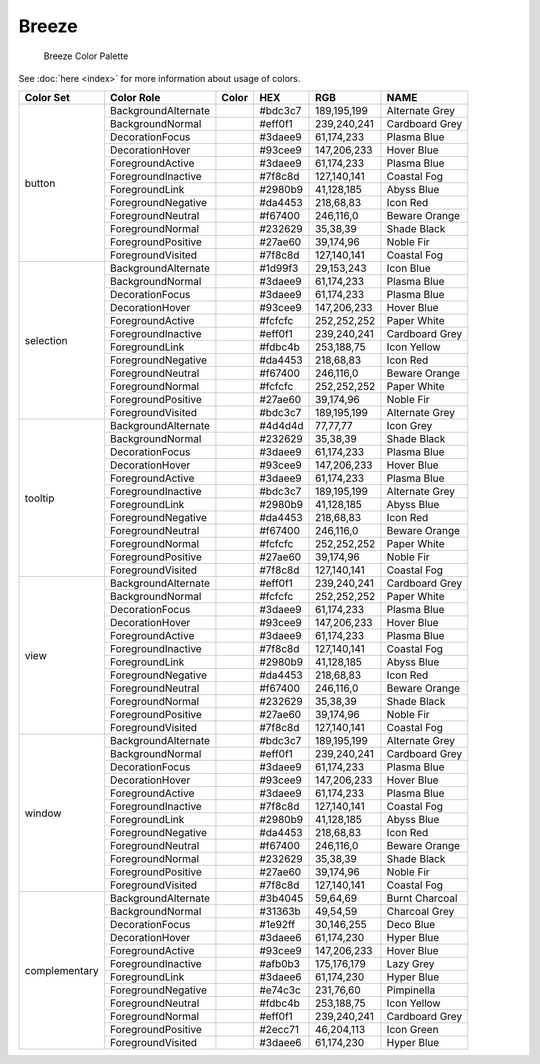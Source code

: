Breeze
======

.. figure:: /img/Breeze_Color_Palette.png
   :alt: Breeze Color Palette

   Breeze Color Palette


See :doc:`here <index>` for more information about usage of colors. 


+--------------+------------------------+-------------------------------------------------------------------------------+---------+--------------+-------------------+
| Color Set    | Color Role             | Color                                                                         | HEX     | RGB          | NAME              |
+==============+========================+===============================================================================+=========+==============+===================+
| button       | BackgroundAlternate    | .. raw:: html                                                                 | #bdc3c7 | 189,195,199  | Alternate Grey    |
|              |                        |                                                                               |         |              |                   |
|              |                        |       <div style='background-color: #bdc3c7;'>&#160;</div>                    |         |              |                   |
|              +------------------------+-------------------------------------------------------------------------------+---------+--------------+-------------------+
|              | BackgroundNormal       | .. raw:: html                                                                 | #eff0f1 | 239,240,241  | Cardboard Grey    |
|              |                        |                                                                               |         |              |                   |
|              |                        |       <div style='background-color: #eff0f1;'>&#160;</div>                    |         |              |                   |
|              +------------------------+-------------------------------------------------------------------------------+---------+--------------+-------------------+
|              | DecorationFocus        | .. raw:: html                                                                 | #3daee9 | 61,174,233   | Plasma Blue       |
|              |                        |                                                                               |         |              |                   |
|              |                        |       <div style='background-color: #3daee9;'>&#160;</div>                    |         |              |                   |
|              +------------------------+-------------------------------------------------------------------------------+---------+--------------+-------------------+
|              | DecorationHover        | .. raw:: html                                                                 | #93cee9 | 147,206,233  | Hover Blue        |
|              |                        |                                                                               |         |              |                   |
|              |                        |       <div style='background-color: #93cee9;'>&#160;</div>                    |         |              |                   |
|              +------------------------+-------------------------------------------------------------------------------+---------+--------------+-------------------+
|              | ForegroundActive       | .. raw:: html                                                                 | #3daee9 | 61,174,233   | Plasma Blue       |
|              |                        |                                                                               |         |              |                   |
|              |                        |       <div style='background-color: #3daee9;'>&#160;</div>                    |         |              |                   |
|              +------------------------+-------------------------------------------------------------------------------+---------+--------------+-------------------+
|              | ForegroundInactive     | .. raw:: html                                                                 | #7f8c8d | 127,140,141  | Coastal Fog       |
|              |                        |                                                                               |         |              |                   |
|              |                        |       <div style='background-color: #7f8c8d;'>&#160;</div>                    |         |              |                   |
|              +------------------------+-------------------------------------------------------------------------------+---------+--------------+-------------------+
|              | ForegroundLink         | .. raw:: html                                                                 | #2980b9 | 41,128,185   | Abyss Blue        |
|              |                        |                                                                               |         |              |                   |
|              |                        |       <div style='background-color: #2980b9;'>&#160;</div>                    |         |              |                   |
|              +------------------------+-------------------------------------------------------------------------------+---------+--------------+-------------------+
|              | ForegroundNegative     | .. raw:: html                                                                 | #da4453 | 218,68,83    | Icon Red          |
|              |                        |                                                                               |         |              |                   |
|              |                        |       <div style='background-color: #da4453;'>&#160;</div>                    |         |              |                   |
|              +------------------------+-------------------------------------------------------------------------------+---------+--------------+-------------------+
|              | ForegroundNeutral      | .. raw:: html                                                                 | #f67400 | 246,116,0    | Beware Orange     |
|              |                        |                                                                               |         |              |                   |
|              |                        |       <div style='background-color: #f67400;'>&#160;</div>                    |         |              |                   |
|              +------------------------+-------------------------------------------------------------------------------+---------+--------------+-------------------+
|              | ForegroundNormal       | .. raw:: html                                                                 | #232629 | 35,38,39     | Shade Black       |
|              |                        |                                                                               |         |              |                   |
|              |                        |       <div style='background-color: #232629;'>&#160;</div>                    |         |              |                   |
|              +------------------------+-------------------------------------------------------------------------------+---------+--------------+-------------------+
|              | ForegroundPositive     | .. raw:: html                                                                 | #27ae60 | 39,174,96    | Noble Fir         |
|              |                        |                                                                               |         |              |                   |
|              |                        |       <div style='background-color: #27ae60;'>&#160;</div>                    |         |              |                   |
|              +------------------------+-------------------------------------------------------------------------------+---------+--------------+-------------------+
|              | ForegroundVisited      | .. raw:: html                                                                 | #7f8c8d | 127,140,141  | Coastal Fog       |
|              |                        |                                                                               |         |              |                   |
|              |                        |       <div style='background-color: #7f8c8d;'>&#160;</div>                    |         |              |                   |
+--------------+------------------------+-------------------------------------------------------------------------------+---------+--------------+-------------------+
| selection    | BackgroundAlternate    | .. raw:: html                                                                 | #1d99f3 | 29,153,243   | Icon Blue         |
|              |                        |                                                                               |         |              |                   |
|              |                        |       <div style='background-color: #1d99f3;'>&#160;</div>                    |         |              |                   |
|              +------------------------+-------------------------------------------------------------------------------+---------+--------------+-------------------+
|              | BackgroundNormal       | .. raw:: html                                                                 | #3daee9 | 61,174,233   | Plasma Blue       |
|              |                        |                                                                               |         |              |                   |
|              |                        |       <div style='background-color: #3daee9;'>&#160;</div>                    |         |              |                   |
|              +------------------------+-------------------------------------------------------------------------------+---------+--------------+-------------------+
|              | DecorationFocus        | .. raw:: html                                                                 | #3daee9 | 61,174,233   | Plasma Blue       |
|              |                        |                                                                               |         |              |                   |
|              |                        |       <div style='background-color: #3daee9;'>&#160;</div>                    |         |              |                   |
|              +------------------------+-------------------------------------------------------------------------------+---------+--------------+-------------------+
|              | DecorationHover        | .. raw:: html                                                                 | #93cee9 | 147,206,233  | Hover Blue        |
|              |                        |                                                                               |         |              |                   |
|              |                        |       <div style='background-color: #93cee9;'>&#160;</div>                    |         |              |                   |
|              +------------------------+-------------------------------------------------------------------------------+---------+--------------+-------------------+
|              | ForegroundActive       | .. raw:: html                                                                 | #fcfcfc | 252,252,252  | Paper White       |
|              |                        |                                                                               |         |              |                   |
|              |                        |       <div style='background-color: #fcfcfc;'>&#160;</div>                    |         |              |                   |
|              +------------------------+-------------------------------------------------------------------------------+---------+--------------+-------------------+
|              | ForegroundInactive     | .. raw:: html                                                                 | #eff0f1 | 239,240,241  | Cardboard Grey    |
|              |                        |                                                                               |         |              |                   |
|              |                        |       <div style='background-color: #eff0f1;'>&#160;</div>                    |         |              |                   |
|              +------------------------+-------------------------------------------------------------------------------+---------+--------------+-------------------+
|              | ForegroundLink         | .. raw:: html                                                                 | #fdbc4b | 253,188,75   | Icon Yellow       |
|              |                        |                                                                               |         |              |                   |
|              |                        |       <div style='background-color: #fdbc4b;'>&#160;</div>                    |         |              |                   |
|              +------------------------+-------------------------------------------------------------------------------+---------+--------------+-------------------+
|              | ForegroundNegative     | .. raw:: html                                                                 | #da4453 | 218,68,83    | Icon Red          |
|              |                        |                                                                               |         |              |                   |
|              |                        |       <div style='background-color: #da4453;'>&#160;</div>                    |         |              |                   |
|              +------------------------+-------------------------------------------------------------------------------+---------+--------------+-------------------+
|              | ForegroundNeutral      | .. raw:: html                                                                 | #f67400 | 246,116,0    | Beware Orange     |
|              |                        |                                                                               |         |              |                   |
|              |                        |       <div style='background-color: #f67400;'>&#160;</div>                    |         |              |                   |
|              +------------------------+-------------------------------------------------------------------------------+---------+--------------+-------------------+
|              | ForegroundNormal       | .. raw:: html                                                                 | #fcfcfc | 252,252,252  | Paper White       |
|              |                        |                                                                               |         |              |                   |
|              |                        |       <div style='background-color: #fcfcfc;'>&#160;</div>                    |         |              |                   |
|              +------------------------+-------------------------------------------------------------------------------+---------+--------------+-------------------+
|              | ForegroundPositive     | .. raw:: html                                                                 | #27ae60 | 39,174,96    | Noble Fir         |
|              |                        |                                                                               |         |              |                   |
|              |                        |       <div style='background-color: #27ae60;'>&#160;</div>                    |         |              |                   |
|              +------------------------+-------------------------------------------------------------------------------+---------+--------------+-------------------+
|              | ForegroundVisited      | .. raw:: html                                                                 | #bdc3c7 | 189,195,199  | Alternate Grey    |
|              |                        |                                                                               |         |              |                   |
|              |                        |       <div style='background-color: #bdc3c7;'>&#160;</div>                    |         |              |                   |
+--------------+------------------------+-------------------------------------------------------------------------------+---------+--------------+-------------------+
| tooltip      | BackgroundAlternate    | .. raw:: html                                                                 | #4d4d4d | 77,77,77     | Icon Grey         |
|              |                        |                                                                               |         |              |                   |
|              |                        |       <div style='background-color: #4d4d4d;'>&#160;</div>                    |         |              |                   |
|              +------------------------+-------------------------------------------------------------------------------+---------+--------------+-------------------+
|              | BackgroundNormal       | .. raw:: html                                                                 | #232629 | 35,38,39     | Shade Black       |
|              |                        |                                                                               |         |              |                   |
|              |                        |       <div style='background-color: #232629;'>&#160;</div>                    |         |              |                   |
|              +------------------------+-------------------------------------------------------------------------------+---------+--------------+-------------------+
|              | DecorationFocus        | .. raw:: html                                                                 | #3daee9 | 61,174,233   | Plasma Blue       |
|              |                        |                                                                               |         |              |                   |
|              |                        |       <div style='background-color: #3daee9;'>&#160;</div>                    |         |              |                   |
|              +------------------------+-------------------------------------------------------------------------------+---------+--------------+-------------------+
|              | DecorationHover        | .. raw:: html                                                                 | #93cee9 | 147,206,233  | Hover Blue        |
|              |                        |                                                                               |         |              |                   |
|              |                        |       <div style='background-color: #93cee9;'>&#160;</div>                    |         |              |                   |
|              +------------------------+-------------------------------------------------------------------------------+---------+--------------+-------------------+
|              | ForegroundActive       | .. raw:: html                                                                 | #3daee9 | 61,174,233   | Plasma Blue       |
|              |                        |                                                                               |         |              |                   |
|              |                        |       <div style='background-color: #3daee9;'>&#160;</div>                    |         |              |                   |
|              +------------------------+-------------------------------------------------------------------------------+---------+--------------+-------------------+
|              | ForegroundInactive     | .. raw:: html                                                                 | #bdc3c7 | 189,195,199  | Alternate Grey    |
|              |                        |                                                                               |         |              |                   |
|              |                        |       <div style='background-color: #bdc3c7;'>&#160;</div>                    |         |              |                   |
|              +------------------------+-------------------------------------------------------------------------------+---------+--------------+-------------------+
|              | ForegroundLink         | .. raw:: html                                                                 | #2980b9 | 41,128,185   | Abyss Blue        |
|              |                        |                                                                               |         |              |                   |
|              |                        |       <div style='background-color: #2980b9;'>&#160;</div>                    |         |              |                   |
|              +------------------------+-------------------------------------------------------------------------------+---------+--------------+-------------------+
|              | ForegroundNegative     | .. raw:: html                                                                 | #da4453 | 218,68,83    | Icon Red          |
|              |                        |                                                                               |         |              |                   |
|              |                        |       <div style='background-color: #da4453;'>&#160;</div>                    |         |              |                   |
|              +------------------------+-------------------------------------------------------------------------------+---------+--------------+-------------------+
|              | ForegroundNeutral      | .. raw:: html                                                                 | #f67400 | 246,116,0    | Beware Orange     |
|              |                        |                                                                               |         |              |                   |
|              |                        |       <div style='background-color: #f67400;'>&#160;</div>                    |         |              |                   |
|              +------------------------+-------------------------------------------------------------------------------+---------+--------------+-------------------+
|              | ForegroundNormal       | .. raw:: html                                                                 | #fcfcfc | 252,252,252  | Paper White       |
|              |                        |                                                                               |         |              |                   |
|              |                        |       <div style='background-color: #fcfcfc;'>&#160;</div>                    |         |              |                   |
|              +------------------------+-------------------------------------------------------------------------------+---------+--------------+-------------------+
|              | ForegroundPositive     | .. raw:: html                                                                 | #27ae60 | 39,174,96    | Noble Fir         |
|              |                        |                                                                               |         |              |                   |
|              |                        |       <div style='background-color: #27ae60;'>&#160;</div>                    |         |              |                   |
|              +------------------------+-------------------------------------------------------------------------------+---------+--------------+-------------------+
|              | ForegroundVisited      | .. raw:: html                                                                 | #7f8c8d | 127,140,141  | Coastal Fog       |
|              |                        |                                                                               |         |              |                   |
|              |                        |       <div style='background-color: #7f8c8d;'>&#160;</div>                    |         |              |                   |
+--------------+------------------------+-------------------------------------------------------------------------------+---------+--------------+-------------------+
| view         | BackgroundAlternate    | .. raw:: html                                                                 | #eff0f1 | 239,240,241  | Cardboard Grey    |
|              |                        |                                                                               |         |              |                   |
|              |                        |       <div style='background-color: #eff0f1;'>&#160;</div>                    |         |              |                   |
|              +------------------------+-------------------------------------------------------------------------------+---------+--------------+-------------------+
|              | BackgroundNormal       | .. raw:: html                                                                 | #fcfcfc | 252,252,252  | Paper White       |
|              |                        |                                                                               |         |              |                   |
|              |                        |       <div style='background-color: #fcfcfc;'>&#160;</div>                    |         |              |                   |
|              +------------------------+-------------------------------------------------------------------------------+---------+--------------+-------------------+
|              | DecorationFocus        | .. raw:: html                                                                 | #3daee9 | 61,174,233   | Plasma Blue       |
|              |                        |                                                                               |         |              |                   |
|              |                        |       <div style='background-color: #3daee9;'>&#160;</div>                    |         |              |                   |
|              +------------------------+-------------------------------------------------------------------------------+---------+--------------+-------------------+
|              | DecorationHover        | .. raw:: html                                                                 | #93cee9 | 147,206,233  | Hover Blue        |
|              |                        |                                                                               |         |              |                   |
|              |                        |       <div style='background-color: #93cee9;'>&#160;</div>                    |         |              |                   |
|              +------------------------+-------------------------------------------------------------------------------+---------+--------------+-------------------+
|              | ForegroundActive       | .. raw:: html                                                                 | #3daee9 | 61,174,233   | Plasma Blue       |
|              |                        |                                                                               |         |              |                   |
|              |                        |       <div style='background-color: #3daee9;'>&#160;</div>                    |         |              |                   |
|              +------------------------+-------------------------------------------------------------------------------+---------+--------------+-------------------+
|              | ForegroundInactive     | .. raw:: html                                                                 | #7f8c8d | 127,140,141  | Coastal Fog       |
|              |                        |                                                                               |         |              |                   |
|              |                        |       <div style='background-color: #7f8c8d;'>&#160;</div>                    |         |              |                   |
|              +------------------------+-------------------------------------------------------------------------------+---------+--------------+-------------------+
|              | ForegroundLink         | .. raw:: html                                                                 | #2980b9 | 41,128,185   | Abyss Blue        |
|              |                        |                                                                               |         |              |                   |
|              |                        |       <div style='background-color: #2980b9;'>&#160;</div>                    |         |              |                   |
|              +------------------------+-------------------------------------------------------------------------------+---------+--------------+-------------------+
|              | ForegroundNegative     | .. raw:: html                                                                 | #da4453 | 218,68,83    | Icon Red          |
|              |                        |                                                                               |         |              |                   |
|              |                        |       <div style='background-color: #da4453;'>&#160;</div>                    |         |              |                   |
|              +------------------------+-------------------------------------------------------------------------------+---------+--------------+-------------------+
|              | ForegroundNeutral      | .. raw:: html                                                                 | #f67400 | 246,116,0    | Beware Orange     |
|              |                        |                                                                               |         |              |                   |
|              |                        |       <div style='background-color: #f67400;'>&#160;</div>                    |         |              |                   |
|              +------------------------+-------------------------------------------------------------------------------+---------+--------------+-------------------+
|              | ForegroundNormal       | .. raw:: html                                                                 | #232629 | 35,38,39     | Shade Black       |
|              |                        |                                                                               |         |              |                   |
|              |                        |       <div style='background-color: #232629;'>&#160;</div>                    |         |              |                   |
|              +------------------------+-------------------------------------------------------------------------------+---------+--------------+-------------------+
|              | ForegroundPositive     | .. raw:: html                                                                 | #27ae60 | 39,174,96    | Noble Fir         |
|              |                        |                                                                               |         |              |                   |
|              |                        |       <div style='background-color: #27ae60;'>&#160;</div>                    |         |              |                   |
|              +------------------------+-------------------------------------------------------------------------------+---------+--------------+-------------------+
|              | ForegroundVisited      | .. raw:: html                                                                 | #7f8c8d | 127,140,141  | Coastal Fog       |
|              |                        |                                                                               |         |              |                   |
|              |                        |       <div style='background-color: #7f8c8d;'>&#160;</div>                    |         |              |                   |
+--------------+------------------------+-------------------------------------------------------------------------------+---------+--------------+-------------------+
| window       | BackgroundAlternate    | .. raw:: html                                                                 | #bdc3c7 | 189,195,199  | Alternate Grey    |
|              |                        |                                                                               |         |              |                   |
|              |                        |       <div style='background-color: #bdc3c7;'>&#160;</div>                    |         |              |                   |
|              +------------------------+-------------------------------------------------------------------------------+---------+--------------+-------------------+
|              | BackgroundNormal       | .. raw:: html                                                                 | #eff0f1 | 239,240,241  | Cardboard Grey    |
|              |                        |                                                                               |         |              |                   |
|              |                        |       <div style='background-color: #eff0f1;'>&#160;</div>                    |         |              |                   |
|              +------------------------+-------------------------------------------------------------------------------+---------+--------------+-------------------+
|              | DecorationFocus        | .. raw:: html                                                                 | #3daee9 | 61,174,233   | Plasma Blue       |
|              |                        |                                                                               |         |              |                   |
|              |                        |       <div style='background-color: #3daee9;'>&#160;</div>                    |         |              |                   |
|              +------------------------+-------------------------------------------------------------------------------+---------+--------------+-------------------+
|              | DecorationHover        | .. raw:: html                                                                 | #93cee9 | 147,206,233  | Hover Blue        |
|              |                        |                                                                               |         |              |                   |
|              |                        |       <div style='background-color: #93cee9;'>&#160;</div>                    |         |              |                   |
|              +------------------------+-------------------------------------------------------------------------------+---------+--------------+-------------------+
|              | ForegroundActive       | .. raw:: html                                                                 | #3daee9 | 61,174,233   | Plasma Blue       |
|              |                        |                                                                               |         |              |                   |
|              |                        |       <div style='background-color: #3daee9;'>&#160;</div>                    |         |              |                   |
|              +------------------------+-------------------------------------------------------------------------------+---------+--------------+-------------------+
|              | ForegroundInactive     | .. raw:: html                                                                 | #7f8c8d | 127,140,141  | Coastal Fog       |
|              |                        |                                                                               |         |              |                   |
|              |                        |       <div style='background-color: #7f8c8d;'>&#160;</div>                    |         |              |                   |
|              +------------------------+-------------------------------------------------------------------------------+---------+--------------+-------------------+
|              | ForegroundLink         | .. raw:: html                                                                 | #2980b9 | 41,128,185   | Abyss Blue        |
|              |                        |                                                                               |         |              |                   |
|              |                        |       <div style='background-color: #2980b9;'>&#160;</div>                    |         |              |                   |
|              +------------------------+-------------------------------------------------------------------------------+---------+--------------+-------------------+
|              | ForegroundNegative     | .. raw:: html                                                                 | #da4453 | 218,68,83    | Icon Red          |
|              |                        |                                                                               |         |              |                   |
|              |                        |       <div style='background-color: #da4453;'>&#160;</div>                    |         |              |                   |
|              +------------------------+-------------------------------------------------------------------------------+---------+--------------+-------------------+
|              | ForegroundNeutral      | .. raw:: html                                                                 | #f67400 | 246,116,0    | Beware Orange     |
|              |                        |                                                                               |         |              |                   |
|              |                        |       <div style='background-color: #f67400;'>&#160;</div>                    |         |              |                   |
|              +------------------------+-------------------------------------------------------------------------------+---------+--------------+-------------------+
|              | ForegroundNormal       | .. raw:: html                                                                 | #232629 | 35,38,39     | Shade Black       |
|              |                        |                                                                               |         |              |                   |
|              |                        |       <div style='background-color: #232629;'>&#160;</div>                    |         |              |                   |
|              +------------------------+-------------------------------------------------------------------------------+---------+--------------+-------------------+
|              | ForegroundPositive     | .. raw:: html                                                                 | #27ae60 | 39,174,96    | Noble Fir         |
|              |                        |                                                                               |         |              |                   |
|              |                        |       <div style='background-color: #27ae60;'>&#160;</div>                    |         |              |                   |
|              +------------------------+-------------------------------------------------------------------------------+---------+--------------+-------------------+
|              | ForegroundVisited      | .. raw:: html                                                                 | #7f8c8d | 127,140,141  | Coastal Fog       |
|              |                        |                                                                               |         |              |                   |
|              |                        |       <div style='background-color: #7f8c8d;'>&#160;</div>                    |         |              |                   |
+--------------+------------------------+-------------------------------------------------------------------------------+---------+--------------+-------------------+
| complementary| BackgroundAlternate    | .. raw:: html                                                                 | #3b4045 | 59,64,69     | Burnt Charcoal    |
|              |                        |                                                                               |         |              |                   |
|              |                        |       <div style='background-color: #3b4045;'>&#160;</div>                    |         |              |                   |
|              +------------------------+-------------------------------------------------------------------------------+---------+--------------+-------------------+
|              | BackgroundNormal       | .. raw:: html                                                                 | #31363b | 49,54,59     | Charcoal Grey     |
|              |                        |                                                                               |         |              |                   |
|              |                        |       <div style='background-color: #31363b;'>&#160;</div>                    |         |              |                   |
|              +------------------------+-------------------------------------------------------------------------------+---------+--------------+-------------------+
|              | DecorationFocus        | .. raw:: html                                                                 | #1e92ff | 30,146,255   | Deco Blue         |
|              |                        |                                                                               |         |              |                   |
|              |                        |       <div style='background-color: #1e92ff;'>&#160;</div>                    |         |              |                   |
|              +------------------------+-------------------------------------------------------------------------------+---------+--------------+-------------------+
|              | DecorationHover        | .. raw:: html                                                                 | #3daee6 | 61,174,230   | Hyper Blue        |
|              |                        |                                                                               |         |              |                   |
|              |                        |       <div style='background-color: #3daee6;'>&#160;</div>                    |         |              |                   |
|              +------------------------+-------------------------------------------------------------------------------+---------+--------------+-------------------+
|              | ForegroundActive       | .. raw:: html                                                                 | #93cee9 | 147,206,233  | Hover Blue        |
|              |                        |                                                                               |         |              |                   |
|              |                        |       <div style='background-color: #93cee9;'>&#160;</div>                    |         |              |                   |
|              +------------------------+-------------------------------------------------------------------------------+---------+--------------+-------------------+
|              | ForegroundInactive     | .. raw:: html                                                                 | #afb0b3 | 175,176,179  | Lazy Grey         |
|              |                        |                                                                               |         |              |                   |
|              |                        |       <div style='background-color: #afb0b3;'>&#160;</div>                    |         |              |                   |
|              +------------------------+-------------------------------------------------------------------------------+---------+--------------+-------------------+
|              | ForegroundLink         | .. raw:: html                                                                 | #3daee6 | 61,174,230   | Hyper Blue        |
|              |                        |                                                                               |         |              |                   |
|              |                        |       <div style='background-color: #3daee6;'>&#160;</div>                    |         |              |                   |
|              +------------------------+-------------------------------------------------------------------------------+---------+--------------+-------------------+
|              | ForegroundNegative     | .. raw:: html                                                                 | #e74c3c | 231,76,60    | Pimpinella        |
|              |                        |                                                                               |         |              |                   |
|              |                        |       <div style='background-color: #e74c3c;'>&#160;</div>                    |         |              |                   |
|              +------------------------+-------------------------------------------------------------------------------+---------+--------------+-------------------+
|              | ForegroundNeutral      | .. raw:: html                                                                 | #fdbc4b | 253,188,75   | Icon Yellow       |
|              |                        |                                                                               |         |              |                   |
|              |                        |       <div style='background-color: #fdbc4b;'>&#160;</div>                    |         |              |                   |
|              +------------------------+-------------------------------------------------------------------------------+---------+--------------+-------------------+
|              | ForegroundNormal       | .. raw:: html                                                                 | #eff0f1 | 239,240,241  | Cardboard Grey    |
|              |                        |                                                                               |         |              |                   |
|              |                        |       <div style='background-color: #eff0f1;'>&#160;</div>                    |         |              |                   |
|              +------------------------+-------------------------------------------------------------------------------+---------+--------------+-------------------+
|              | ForegroundPositive     | .. raw:: html                                                                 | #2ecc71 | 46,204,113   | Icon Green        |
|              |                        |                                                                               |         |              |                   |
|              |                        |       <div style='background-color: #2ecc71;'>&#160;</div>                    |         |              |                   |
|              +------------------------+-------------------------------------------------------------------------------+---------+--------------+-------------------+
|              | ForegroundVisited      | .. raw:: html                                                                 | #3daee6 | 61,174,230   | Hyper Blue        |
|              |                        |                                                                               |         |              |                   |
|              |                        |       <div style='background-color: #3daee6;'>&#160;</div>                    |         |              |                   |
+--------------+------------------------+-------------------------------------------------------------------------------+---------+--------------+-------------------+
